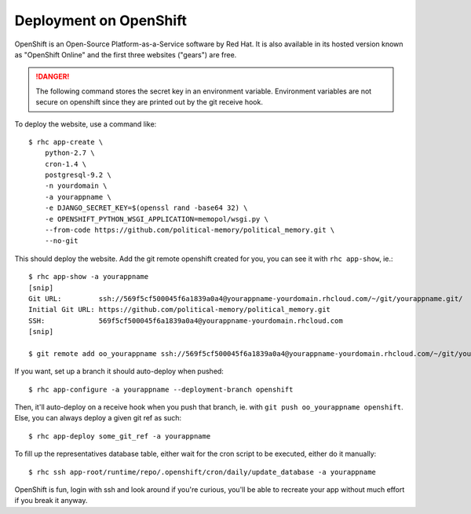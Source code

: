 Deployment on OpenShift
~~~~~~~~~~~~~~~~~~~~~~~

OpenShift is an Open-Source Platform-as-a-Service software by Red Hat. It is
also available in its hosted version known as "OpenShift Online" and the first
three websites ("gears") are free.

.. danger:: The following command stores the secret key in an environment
            variable. Environment variables are not secure on openshift since
            they are printed out by the git receive hook.

To deploy the website, use a command like::

    $ rhc app-create \
        python-2.7 \
        cron-1.4 \
        postgresql-9.2 \
        -n yourdomain \
        -a yourappname \
        -e DJANGO_SECRET_KEY=$(openssl rand -base64 32) \
        -e OPENSHIFT_PYTHON_WSGI_APPLICATION=memopol/wsgi.py \
        --from-code https://github.com/political-memory/political_memory.git \
        --no-git

This should deploy the website. Add the git remote openshift created for you,
you can see it with ``rhc app-show``, ie.::

    $ rhc app-show -a yourappname
    [snip]
    Git URL:         ssh://569f5cf500045f6a1839a0a4@yourappname-yourdomain.rhcloud.com/~/git/yourappname.git/
    Initial Git URL: https://github.com/political-memory/political_memory.git
    SSH:             569f5cf500045f6a1839a0a4@yourappname-yourdomain.rhcloud.com
    [snip]

    $ git remote add oo_yourappname ssh://569f5cf500045f6a1839a0a4@yourappname-yourdomain.rhcloud.com/~/git/yourappname.git/

If you want, set up a branch it should auto-deploy when pushed::

    $ rhc app-configure -a yourappname --deployment-branch openshift

Then, it'll auto-deploy on a receive hook when you push that branch, ie. with
``git push oo_yourappname openshift``. Else, you can always deploy a given git
ref as such::

    $ rhc app-deploy some_git_ref -a yourappname

To fill up the representatives database table, either wait for the cron script
to be executed, either do it manually::

    $ rhc ssh app-root/runtime/repo/.openshift/cron/daily/update_database -a yourappname

OpenShift is fun, login with ssh and look around if you're curious, you'll be
able to recreate your app without much effort if you break it anyway.
